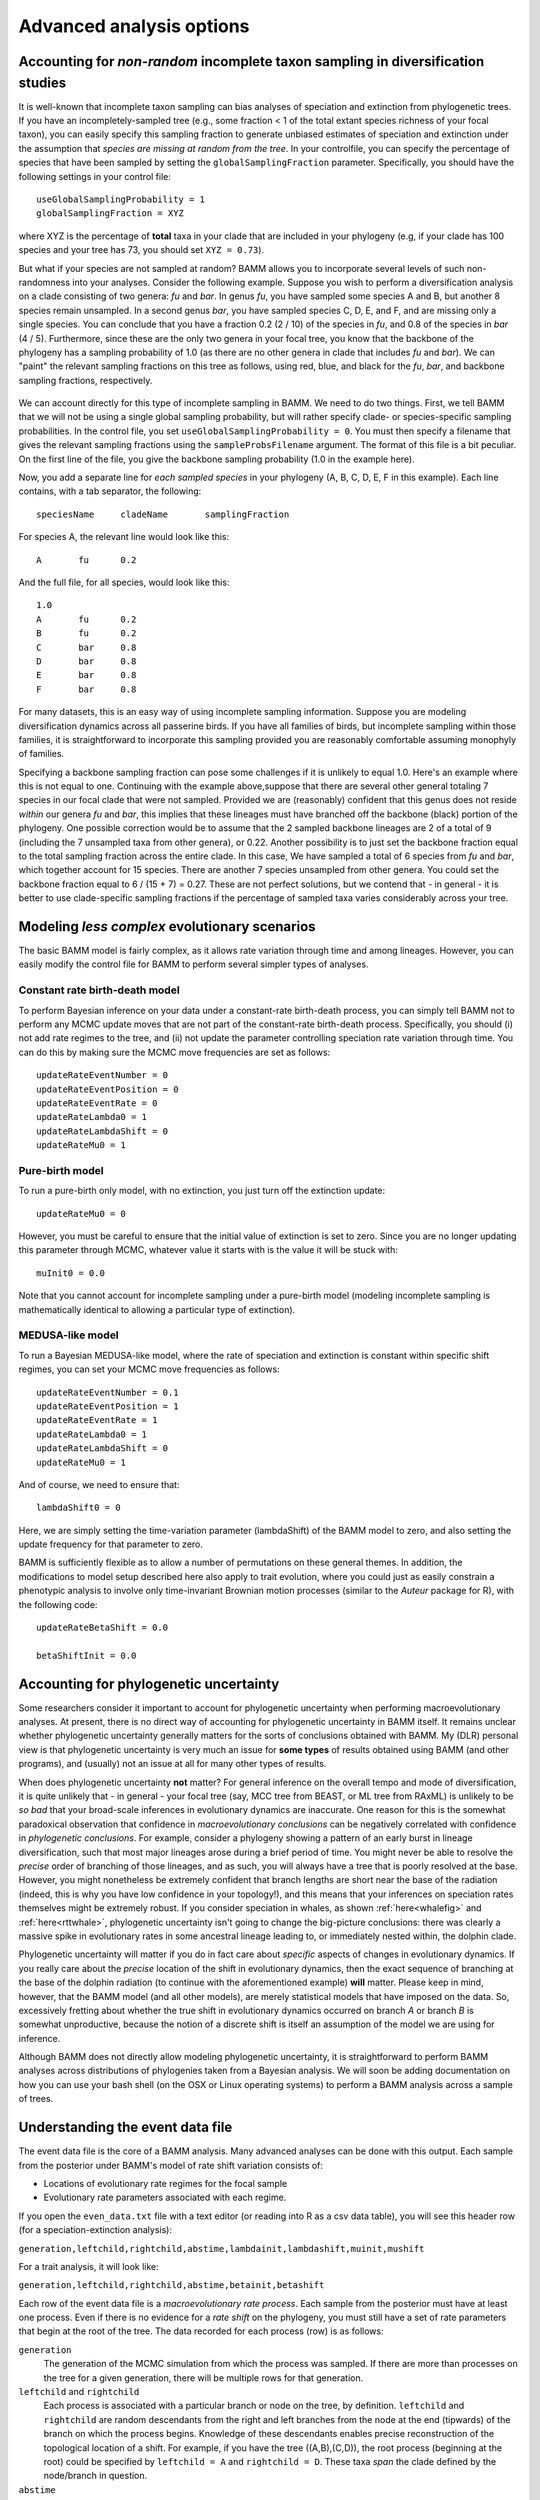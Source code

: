 .. highlight:: none

Advanced analysis options
=========================

.. _incompsampling: 
Accounting for *non-random* incomplete taxon sampling in diversification studies
----------------------------------------------
It is well-known that incomplete taxon sampling can bias analyses of speciation and extinction from phylogenetic trees. If you have an incompletely-sampled tree (e.g., some fraction < 1 of the total extant species richness of your focal taxon), you can easily specify this sampling fraction to generate unbiased estimates of speciation and extinction under the assumption that *species are missing at random from the tree*. In your controlfile, you can specify the percentage of species that have been sampled by setting the ``globalSamplingFraction`` parameter. Specifically, you should have the following settings in your control file::

	useGlobalSamplingProbability = 1
	globalSamplingFraction = XYZ
	
where XYZ is the percentage of **total** taxa in your clade that are included in your phylogeny (e.g, if your clade has 100 species and your tree has 73, you should set ``XYZ = 0.73``). 
	
But what if your species are not sampled at random? BAMM allows you to incorporate several levels of such non-randomness into your analyses. Consider the following example. Suppose you wish to perform a diversification analysis on a clade consisting of two genera: *fu* and *bar*. In genus *fu*, you have sampled some species A and B, but another 8 species remain unsampled. In a second genus *bar*, you have sampled species C, D, E, and F, and are missing only a single species. You can conclude that you have a fraction 0.2 (2 / 10) of the species in *fu*, and 0.8 of the species in *bar* (4 / 5). Furthermore, since these are the only two genera in your focal tree, you know that the backbone of the phylogeny has a sampling probability of 1.0 (as there are no other genera in clade that includes *fu* and *bar*). We can "paint" the relevant sampling fractions on this tree as follows, using red, blue, and black for the *fu*, *bar*, and backbone sampling fractions, respectively.


.. figure:: figs/xIncompSampling.png
   :width: 200
   :align: center
   
We can account directly for this type of incomplete sampling in BAMM. We need to do two things. First, we tell BAMM that we will not be using a single global sampling probability, but will rather specify clade- or species-specific sampling probabilities. In the control file, you set ``useGlobalSamplingProbability = 0``. You must then specify a filename that gives the relevant sampling fractions using the ``sampleProbsFilename`` argument. The format of this file is a bit peculiar. On the first line of the file, you give the backbone sampling probability (1.0 in the example here). 

Now, you add a separate line for *each sampled species* in your phylogeny (A, B, C, D, E, F in this example). Each line contains, with a tab separator, the following::

	speciesName	cladeName	samplingFraction

For species A, the relevant line would look like this::

	A	fu	0.2
	
And the full file, for all species, would look like this::
	
	1.0
	A	fu	0.2
	B	fu	0.2
	C	bar	0.8
	D	bar	0.8
	E	bar	0.8
	F	bar	0.8

For many datasets, this is an easy way of using incomplete sampling information. Suppose you are modeling diversification dynamics across all passerine birds. If you have all families of birds, but incomplete sampling within those families, it is straightforward to incorporate this sampling provided you are reasonably comfortable assuming monophyly of families. 

Specifying a backbone sampling fraction can pose some challenges if it is unlikely to equal 1.0. Here's an example where this is not equal to one. Continuing with the example above,suppose that there are several other general totaling 7 species in our focal clade that were not sampled. Provided we are (reasonably) confident that this genus does not reside *within* our genera *fu* and *bar*, this implies that these lineages must have branched off the backbone (black) portion of the phylogeny. One possible correction would be to assume that the 2 sampled backbone lineages are 2 of a total of 9 (including the 7 unsampled taxa from other genera), or 0.22. Another possibility is to just set the backbone fraction equal to the total sampling fraction across the entire clade. In this case, We have sampled a total of 6 species from *fu* and *bar*, which together account for 15 species. There are another 7 species unsampled from other genera. You could set the backbone fraction equal to 6 / (15 + 7) = 0.27. These are not perfect solutions, but we contend that - in general - it is better to use clade-specific sampling fractions if the percentage of sampled taxa varies considerably across your tree.


Modeling *less complex* evolutionary scenarios
----------------------------------------------

The basic BAMM model is fairly complex, as it allows rate variation through time and among lineages. However, you can easily modify the control file for BAMM to perform several simpler types of analyses.

Constant rate birth-death model
*******************************

To perform Bayesian inference on your data under a constant-rate birth-death process, you can simply tell BAMM not to perform any MCMC update moves that are not part of the constant-rate birth-death process. Specifically, you should (i) not add rate regimes to the tree, and (ii) not update the parameter controlling speciation rate variation through time. You can do this by making sure the MCMC move frequencies are set as follows::

	updateRateEventNumber = 0
	updateRateEventPosition = 0
	updateRateEventRate = 0
	updateRateLambda0 = 1
	updateRateLambdaShift = 0
	updateRateMu0 = 1
 
Pure-birth model
************************
To run a pure-birth only model, with no extinction, you just turn off the extinction update::
	
	updateRateMu0 = 0
	
However, you must be careful to ensure that the initial value of extinction is set to zero. Since you are no longer updating this parameter through MCMC, whatever value it starts with is the value it will be stuck with::
	
	muInit0 = 0.0
	 
Note that you cannot account for incomplete sampling under a pure-birth model (modeling incomplete sampling is mathematically identical to allowing a particular type of extinction).

MEDUSA-like model
************************
To run a Bayesian MEDUSA-like model, where the rate of speciation and extinction is constant within specific shift regimes, you can set your MCMC move frequencies as follows::
	
	updateRateEventNumber = 0.1
	updateRateEventPosition = 1
	updateRateEventRate = 1
	updateRateLambda0 = 1
	updateRateLambdaShift = 0
	updateRateMu0 = 1
	
And of course, we need to ensure that::

	lambdaShift0 = 0	
	
Here, we are simply setting the time-variation parameter (lambdaShift) of the BAMM model to zero, and also setting the update frequency for that parameter to zero. 

BAMM is sufficiently flexible as to allow a number of permutations on these general themes. In addition, the modifications to model setup described here also apply to trait evolution, where you could just as easily constrain a phenotypic analysis to involve only time-invariant Brownian motion processes (similar to the *Auteur* package for R), with the following code::
	
	updateRateBetaShift = 0.0
 	
 	betaShiftInit = 0.0
 
Accounting for phylogenetic uncertainty
----------------------------------------

Some researchers consider it important to account for phylogenetic uncertainty when performing macroevolutionary analyses. At present, there is no direct way of accounting for phylogenetic uncertainty in BAMM itself. It remains unclear whether phylogenetic uncertainty generally matters for the sorts of conclusions obtained with BAMM. My (DLR) personal view is that phylogenetic uncertainty is very much an issue for **some types** of results obtained using BAMM (and other programs), and (usually) not an issue at all for many other types of results. 

When does phylogenetic uncertainty **not** matter? For general inference on the overall tempo and mode of diversification, it is quite unlikely that - in general - your focal tree (say, MCC tree from BEAST, or ML tree from RAxML) is unlikely to be *so bad* that your broad-scale inferences in evolutionary dynamics are inaccurate. One reason for this is the somewhat paradoxical observation that confidence in *macroevolutionary conclusions* can be negatively correlated with confidence in *phylogenetic conclusions*. For example, consider a phylogeny showing a pattern of an early burst in lineage diversification, such that most major lineages arose during a brief period of time. You might never be able to resolve the *precise* order of branching of those lineages, and as such, you will always have a tree that is poorly resolved at the base. However, you might nonetheless be extremely confident that branch lengths are short near the base of the radiation (indeed, this is why you have low confidence in your topology!), and this means that your inferences on speciation rates themselves might be extremely robust. If you consider speciation in whales, as shown :ref:`here<whalefig>` and :ref:`here<rttwhale>`, phylogenetic uncertainty isn't going to change the big-picture conclusions: there was clearly a massive spike in evolutionary rates in some ancestral lineage leading to, or immediately nested within, the dolphin clade.

Phylogenetic uncertainty will matter if you do in fact care about *specific* aspects of changes in evolutionary dynamics. If you really care about the *precise* location of the shift in evolutionary dynamics, then the exact sequence of branching at the base of the dolphin radiation (to continue with the aforementioned example) **will** matter. Please keep in mind, however, that the BAMM model (and all other models), are merely statistical models that have imposed on the data. So, excessively fretting about whether the true shift in evolutionary dynamics occurred on branch *A* or branch *B* is somewhat unproductive, because the notion of a discrete shift is itself an assumption of the model we are using for inference.

Although BAMM does not directly allow modeling phylogenetic uncertainty, it is straightforward to perform BAMM analyses across distributions of phylogenies taken from a Bayesian analysis. We will soon be adding documentation on how you can use your bash shell (on the OSX or Linux operating systems) to perform a BAMM analysis across a sample of trees.


Understanding the event data file
----------------------------------------

.. _eventdatafile:

The event data file is the core of a BAMM analysis. Many advanced analyses can be done with this output. Each sample from the posterior under BAMM's model of rate shift variation consists of:

* Locations of evolutionary rate regimes for the focal sample

* Evolutionary rate parameters associated with each regime.

If you open the ``even_data.txt`` file with a text editor (or reading into R as a csv data table), you will see this header row (for a speciation-extinction analysis):

``generation,leftchild,rightchild,abstime,lambdainit,lambdashift,muinit,mushift``

For a trait analysis, it will look like:

``generation,leftchild,rightchild,abstime,betainit,betashift``

Each row of the event data file is a *macroevolutionary rate process*. Each sample from the posterior must have at least one process. Even if there is no evidence for a *rate shift* on the phylogeny, you must still have a set of rate parameters that begin at the root of the tree. The data recorded for each process (row) is as follows:

``generation``
	The generation of the MCMC simulation from which the process was sampled. If there are more than processes on the tree for a given generation, there will be multiple rows for that generation.
	
``leftchild`` and ``rightchild``
	Each process is associated with a particular branch or node on the tree, by definition. ``leftchild`` and ``rightchild`` are random descendants from the right and left branches from the node at the end (tipwards) of the branch on which the process begins. Knowledge of these descendants enables precise reconstruction of the topological location of a shift. For example, if you have the tree ((A,B),(C,D)), the root process (beginning at the root) could be specified by ``leftchild = A`` and ``rightchild = D``. These taxa *span* the clade defined by the node/branch in question. 
	
``abstime``
	Position in absolute time when a particular process begins, assuming time 0 at the root of the tree. Thus, the root process will always be characterized by a value of 0 here.
	
``lambdainit,lambdashift,muinit,mushift`` or ``betainit,betashift``
	Evolutionary rate parameters for the exponential change model 










